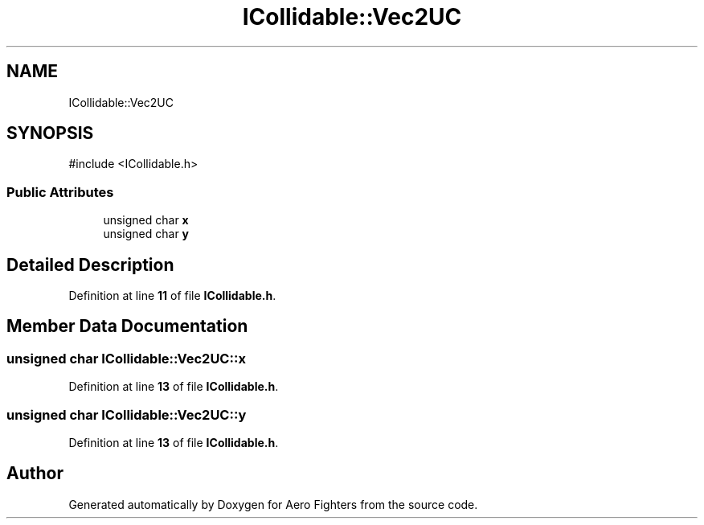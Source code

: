 .TH "ICollidable::Vec2UC" 3 "Version v0.1" "Aero Fighters" \" -*- nroff -*-
.ad l
.nh
.SH NAME
ICollidable::Vec2UC
.SH SYNOPSIS
.br
.PP
.PP
\fR#include <ICollidable\&.h>\fP
.SS "Public Attributes"

.in +1c
.ti -1c
.RI "unsigned char \fBx\fP"
.br
.ti -1c
.RI "unsigned char \fBy\fP"
.br
.in -1c
.SH "Detailed Description"
.PP 
Definition at line \fB11\fP of file \fBICollidable\&.h\fP\&.
.SH "Member Data Documentation"
.PP 
.SS "unsigned char ICollidable::Vec2UC::x"

.PP
Definition at line \fB13\fP of file \fBICollidable\&.h\fP\&.
.SS "unsigned char ICollidable::Vec2UC::y"

.PP
Definition at line \fB13\fP of file \fBICollidable\&.h\fP\&.

.SH "Author"
.PP 
Generated automatically by Doxygen for Aero Fighters from the source code\&.
